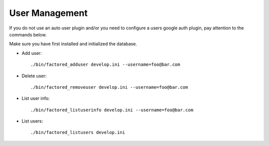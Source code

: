 User Management
===============

If you do not use an auto user plugin and/or you need to configure a users
google auth plugin, pay attention to the commands below.

Make sure you have first installed and initialized the database.


- Add user::

    ./bin/factored_adduser develop.ini --username=foo@bar.com

- Delete user::

    ./bin/factored_removeuser develop.ini --username=foo@bar.com

- List user info::

    ./bin/factored_listuserinfo develop.ini --username=foo@bar.com

- List users::

    ./bin/factored_listusers develop.ini
